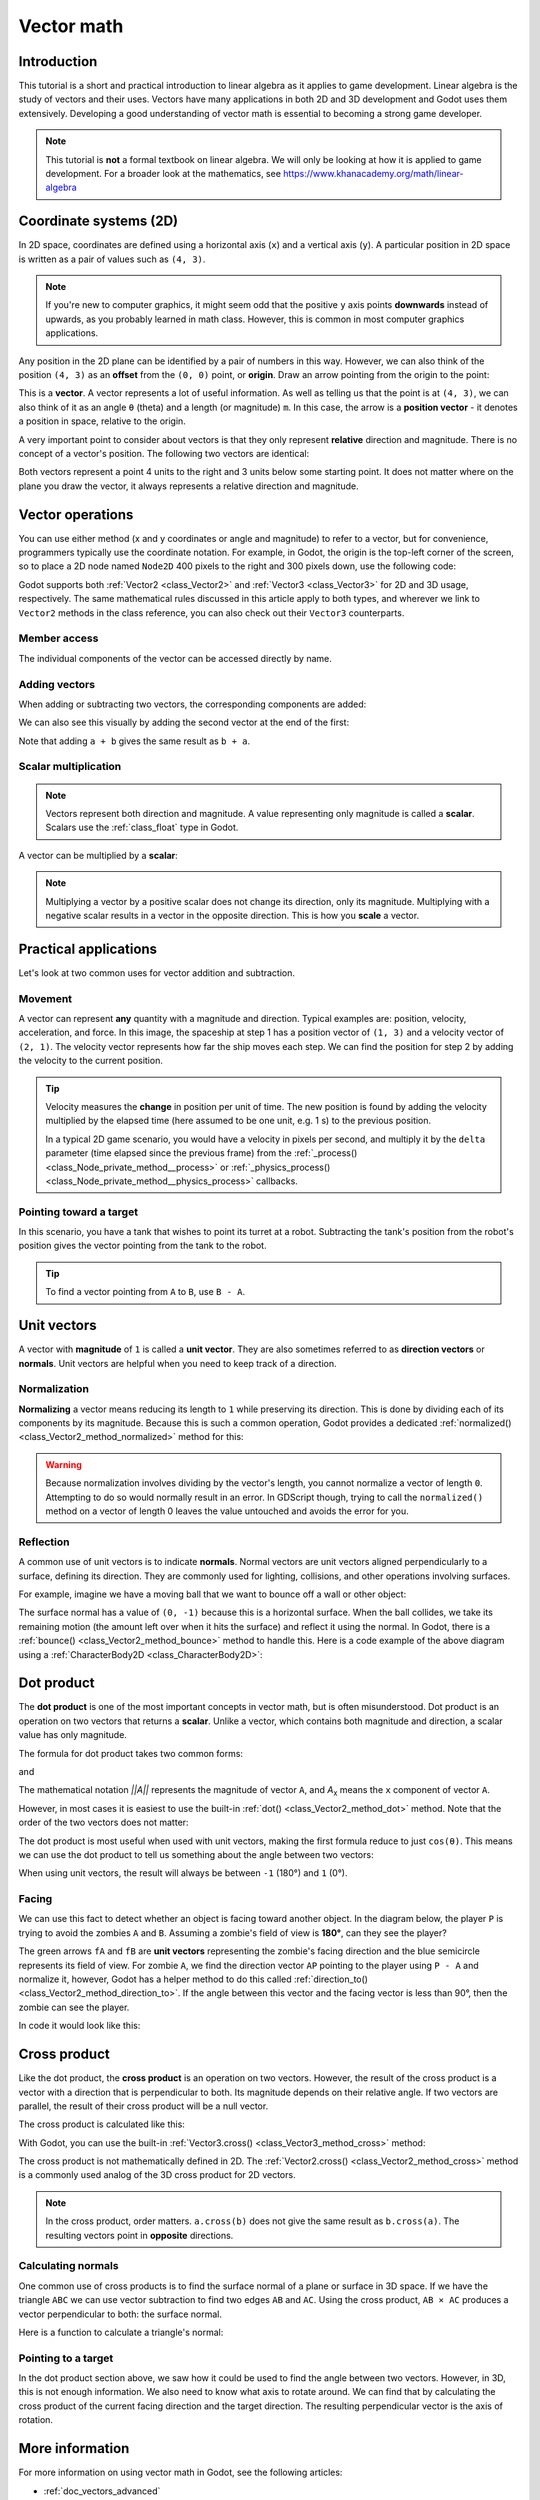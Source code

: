 .. _doc_vector_math:

Vector math
===========

Introduction
~~~~~~~~~~~~

This tutorial is a short and practical introduction to linear algebra as it
applies to game development. Linear algebra is the study of vectors and their
uses. Vectors have many applications in both 2D and 3D development and Godot
uses them extensively. Developing a good understanding of vector math is
essential to becoming a strong game developer.

.. note:: This tutorial is **not** a formal textbook on linear algebra. We will
          only be looking at how it is applied to game development. For a
          broader look at the mathematics, see
          https://www.khanacademy.org/math/linear-algebra

Coordinate systems (2D)
~~~~~~~~~~~~~~~~~~~~~~~

In 2D space, coordinates are defined using a horizontal axis (``x``) and a
vertical axis (``y``). A particular position in 2D space is written as a pair of
values such as ``(4, 3)``.

.. image:: img/vector_axis1.png

.. note:: If you're new to computer graphics, it might seem odd that the
          positive ``y`` axis points **downwards** instead of upwards, as you
          probably learned in math class. However, this is common in most
          computer graphics applications.

Any position in the 2D plane can be identified by a pair of numbers in this way.
However, we can also think of the position ``(4, 3)`` as an **offset** from the
``(0, 0)`` point, or **origin**. Draw an arrow pointing from the origin to the
point:

.. image:: img/vector_xy1.png

This is a **vector**. A vector represents a lot of useful information. As well
as telling us that the point is at ``(4, 3)``, we can also think of it as an
angle ``θ`` (theta) and a length (or magnitude) ``m``. In this case, the arrow
is a **position vector** - it denotes a position in space, relative to the
origin.

A very important point to consider about vectors is that they only represent
**relative** direction and magnitude. There is no concept of a vector's
position. The following two vectors are identical:

.. image:: img/vector_xy2.png

Both vectors represent a point 4 units to the right and 3 units below some
starting point. It does not matter where on the plane you draw the vector, it
always represents a relative direction and magnitude.

Vector operations
~~~~~~~~~~~~~~~~~

You can use either method (x and y coordinates or angle and magnitude) to refer
to a vector, but for convenience, programmers typically use the coordinate
notation. For example, in Godot, the origin is the top-left corner of the
screen, so to place a 2D node named ``Node2D`` 400 pixels to the right and 300
pixels down, use the following code:

.. tabs::
 .. code-tab:: gdscript GDScript

    $Node2D.position = Vector2(400, 300)

 .. code-tab:: csharp

    var node2D = GetNode<Node2D>("Node2D");
    node2D.Position = new Vector2(400, 300);

Godot supports both :ref:`Vector2 <class_Vector2>` and :ref:`Vector3
<class_Vector3>` for 2D and 3D usage, respectively. The same mathematical rules
discussed in this article apply to both types, and wherever we link to
``Vector2`` methods in the class reference, you can also check out their
``Vector3`` counterparts.

Member access
-------------

The individual components of the vector can be accessed directly by name.

.. tabs::
 .. code-tab:: gdscript GDScript

    # Create a vector with coordinates (2, 5).
    var a = Vector2(2, 5)
    # Create a vector and assign x and y manually.
    var b = Vector2()
    b.x = 3
    b.y = 1

 .. code-tab:: csharp

    // Create a vector with coordinates (2, 5).
    var a = new Vector2(2, 5);
    // Create a vector and assign x and y manually.
    var b = new Vector2();
    b.X = 3;
    b.Y = 1;

Adding vectors
--------------

When adding or subtracting two vectors, the corresponding components are added:

.. tabs::
 .. code-tab:: gdscript GDScript

    var c = a + b  # (2, 5) + (3, 1) = (5, 6)

 .. code-tab:: csharp

    var c = a + b;  // (2, 5) + (3, 1) = (5, 6)

We can also see this visually by adding the second vector at the end of
the first:

.. image:: img/vector_add1.png

Note that adding ``a + b`` gives the same result as ``b + a``.

Scalar multiplication
---------------------

.. note:: Vectors represent both direction and magnitude. A value representing
          only magnitude is called a **scalar**. Scalars use the
          :ref:`class_float` type in Godot.

A vector can be multiplied by a **scalar**:

.. tabs::
 .. code-tab:: gdscript GDScript

    var c = a * 2  # (2, 5) * 2 = (4, 10)
    var d = b / 3  # (3, 6) / 3 = (1, 2)
    var e = d * -2 # (1, 2) * -2 = (-2, -4)

 .. code-tab:: csharp

    var c = a * 2;  // (2, 5) * 2 = (4, 10)
    var d = b / 3;  // (3, 6) / 3 = (1, 2)
    var e = d * -2; // (1, 2) * -2 = (-2, -4)

.. image:: img/vector_mult1.png

.. note:: Multiplying a vector by a positive scalar does not change its direction, only
          its magnitude. Multiplying with a negative scalar results in a vector in the
          opposite direction. This is how you **scale** a vector.

Practical applications
~~~~~~~~~~~~~~~~~~~~~~

Let's look at two common uses for vector addition and subtraction.

Movement
--------

A vector can represent **any** quantity with a magnitude and direction. Typical
examples are: position, velocity, acceleration, and force. In this image, the
spaceship at step 1 has a position vector of ``(1, 3)`` and a velocity vector of
``(2, 1)``. The velocity vector represents how far the ship moves each step. We
can find the position for step 2 by adding the velocity to the current position.

.. image:: img/vector_movement1.png

.. tip:: Velocity measures the **change** in position per unit of time. The new
         position is found by adding the velocity multiplied by the elapsed time
         (here assumed to be one unit, e.g. 1 s) to the previous position.

         In a typical 2D game scenario, you would have a velocity in pixels per
         second, and multiply it by the ``delta`` parameter (time elapsed since
         the previous frame) from the :ref:`_process() <class_Node_private_method__process>`
         or :ref:`_physics_process() <class_Node_private_method__physics_process>`
         callbacks.

Pointing toward a target
------------------------

In this scenario, you have a tank that wishes to point its turret at a robot.
Subtracting the tank's position from the robot's position gives the vector
pointing from the tank to the robot.

.. image:: img/vector_subtract2.webp

.. tip:: To find a vector pointing from ``A`` to ``B``, use ``B - A``.

Unit vectors
~~~~~~~~~~~~

A vector with **magnitude** of ``1`` is called a **unit vector**. They are also
sometimes referred to as **direction vectors** or **normals**. Unit vectors are
helpful when you need to keep track of a direction.

Normalization
-------------

**Normalizing** a vector means reducing its length to ``1`` while preserving its
direction. This is done by dividing each of its components by its magnitude.
Because this is such a common operation, Godot provides a dedicated
:ref:`normalized() <class_Vector2_method_normalized>` method for this:

.. tabs::
 .. code-tab:: gdscript GDScript

    a = a.normalized()

 .. code-tab:: csharp

    a = a.Normalized();

.. warning:: Because normalization involves dividing by the vector's length, you
             cannot normalize a vector of length ``0``. Attempting to do so
             would normally result in an error. In GDScript though, trying to
             call the ``normalized()`` method on a vector of length 0 leaves the
             value untouched and avoids the error for you.

Reflection
----------

A common use of unit vectors is to indicate **normals**. Normal vectors are unit
vectors aligned perpendicularly to a surface, defining its direction. They are
commonly used for lighting, collisions, and other operations involving surfaces.

For example, imagine we have a moving ball that we want to bounce off a wall or
other object:

.. image:: img/vector_reflect1.png

The surface normal has a value of ``(0, -1)`` because this is a horizontal
surface. When the ball collides, we take its remaining motion (the amount left
over when it hits the surface) and reflect it using the normal. In Godot, there
is a :ref:`bounce() <class_Vector2_method_bounce>` method to handle this.
Here is a code example of the above diagram using a :ref:`CharacterBody2D
<class_CharacterBody2D>`:

.. tabs::
 .. code-tab:: gdscript GDScript

    var collision: KinematicCollision2D = move_and_collide(velocity * delta)
    if collision:
        var reflect = collision.get_remainder().bounce(collision.get_normal())
        velocity = velocity.bounce(collision.get_normal())
        move_and_collide(reflect)

 .. code-tab:: csharp

    KinematicCollision2D collision = MoveAndCollide(_velocity * (float)delta);
    if (collision != null)
    {
        var reflect = collision.GetRemainder().Bounce(collision.GetNormal());
        _velocity = _velocity.Bounce(collision.GetNormal());
        MoveAndCollide(reflect);
    }

Dot product
~~~~~~~~~~~

The **dot product** is one of the most important concepts in vector math, but is
often misunderstood. Dot product is an operation on two vectors that returns a
**scalar**. Unlike a vector, which contains both magnitude and direction, a
scalar value has only magnitude.

The formula for dot product takes two common forms:

.. image:: img/vector_dot1.png

and

.. image:: img/vector_dot2.png

The mathematical notation *||A||* represents the magnitude of vector ``A``, and
*A*\ :sub:`x` means the ``x`` component of vector ``A``.

However, in most cases it is easiest to use the built-in :ref:`dot()
<class_Vector2_method_dot>` method. Note that the order of the two vectors does not matter:

.. tabs::
 .. code-tab:: gdscript GDScript

    var c = a.dot(b)
    var d = b.dot(a)  # These are equivalent.

 .. code-tab:: csharp

    float c = a.Dot(b);
    float d = b.Dot(a);  // These are equivalent.

The dot product is most useful when used with unit vectors, making the first
formula reduce to just ``cos(θ)``. This means we can use the dot product to tell
us something about the angle between two vectors:

.. image:: img/vector_dot3.png

When using unit vectors, the result will always be between ``-1`` (180°) and
``1`` (0°).

Facing
------

We can use this fact to detect whether an object is facing toward another
object. In the diagram below, the player ``P`` is trying to avoid the zombies
``A`` and ``B``. Assuming a zombie's field of view is **180°**, can they see the
player?

.. image:: img/vector_facing2.png

The green arrows ``fA`` and ``fB`` are **unit vectors** representing the
zombie's facing direction and the blue semicircle represents its field of view.
For zombie ``A``, we find the direction vector ``AP`` pointing to the player
using ``P - A`` and normalize it, however, Godot has a helper method to do this
called :ref:`direction_to() <class_Vector2_method_direction_to>`. If the angle
between this vector and the facing vector is less than 90°, then the zombie can
see the player.

In code it would look like this:

.. tabs::
 .. code-tab:: gdscript GDScript

    var AP = A.direction_to(P)
    if AP.dot(fA) > 0:
        print("A sees P!")

 .. code-tab:: csharp

    var AP = A.DirectionTo(P);
    if (AP.Dot(fA) > 0)
    {
        GD.Print("A sees P!");
    }

Cross product
~~~~~~~~~~~~~

Like the dot product, the **cross product** is an operation on two vectors.
However, the result of the cross product is a vector with a direction that is
perpendicular to both. Its magnitude depends on their relative angle. If two
vectors are parallel, the result of their cross product will be a null vector.

.. image:: img/vector_cross1.png

.. image:: img/vector_cross2.png

The cross product is calculated like this:

.. tabs::
 .. code-tab:: gdscript GDScript

    var c = Vector3()
    c.x = (a.y * b.z) - (a.z * b.y)
    c.y = (a.z * b.x) - (a.x * b.z)
    c.z = (a.x * b.y) - (a.y * b.x)

 .. code-tab:: csharp

    var c = new Vector3();
    c.X = (a.Y * b.Z) - (a.Z * b.Y);
    c.Y = (a.Z * b.X) - (a.X * b.Z);
    c.Z = (a.X * b.Y) - (a.Y * b.X);

With Godot, you can use the built-in :ref:`Vector3.cross() <class_Vector3_method_cross>`
method:

.. tabs::
 .. code-tab:: gdscript GDScript

    var c = a.cross(b)

 .. code-tab:: csharp

    var c = a.Cross(b);

The cross product is not mathematically defined in 2D. The :ref:`Vector2.cross()
<class_Vector2_method_cross>` method is a commonly used analog of the 3D cross
product for 2D vectors.

.. note:: In the cross product, order matters. ``a.cross(b)`` does not give the
          same result as ``b.cross(a)``. The resulting vectors point in
          **opposite** directions.

Calculating normals
-------------------

One common use of cross products is to find the surface normal of a plane or
surface in 3D space. If we have the triangle ``ABC`` we can use vector
subtraction to find two edges ``AB`` and ``AC``. Using the cross product,
``AB × AC`` produces a vector perpendicular to both: the surface normal.

Here is a function to calculate a triangle's normal:

.. tabs::
 .. code-tab:: gdscript GDScript

    func get_triangle_normal(a, b, c):
        # Find the surface normal given 3 vertices.
        var side1 = b - a
        var side2 = c - a
        var normal = side1.cross(side2)
        return normal

 .. code-tab:: csharp

    Vector3 GetTriangleNormal(Vector3 a, Vector3 b, Vector3 c)
    {
        // Find the surface normal given 3 vertices.
        var side1 = b - a;
        var side2 = c - a;
        var normal = side1.Cross(side2);
        return normal;
    }

Pointing to a target
--------------------

In the dot product section above, we saw how it could be used to find the angle
between two vectors. However, in 3D, this is not enough information. We also
need to know what axis to rotate around. We can find that by calculating the
cross product of the current facing direction and the target direction. The
resulting perpendicular vector is the axis of rotation.

More information
~~~~~~~~~~~~~~~~

For more information on using vector math in Godot, see the following articles:

- :ref:`doc_vectors_advanced`
- :ref:`doc_matrices_and_transforms`
